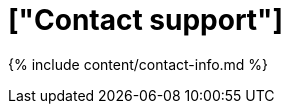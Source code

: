 = ["Contact support"]
:permalink: /:collection/:path.html
:sidebar: mydoc_sidebar

{% include content/contact-info.md %}
